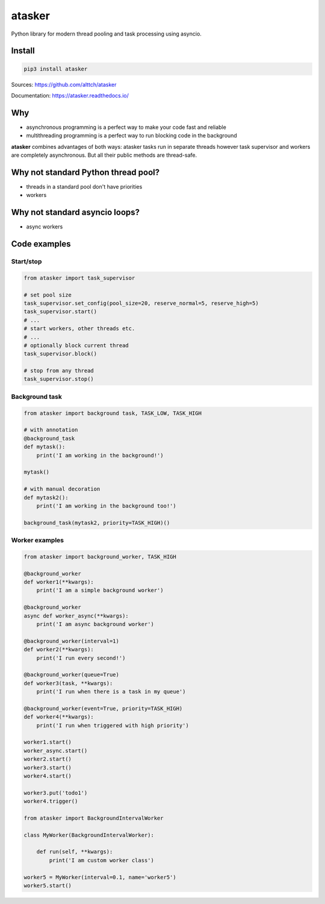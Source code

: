 atasker
=======

Python library for modern thread pooling and task processing using
asyncio.

Install
-------

.. code:: bash

    pip3 install atasker

Sources: https://github.com/alttch/atasker

Documentation: https://atasker.readthedocs.io/

Why
---

-  asynchronous programming is a perfect way to make your code fast and
   reliable

-  multithreading programming is a perfect way to run blocking code in
   the background

**atasker** combines advantages of both ways: atasker tasks run in
separate threads however task supervisor and workers are completely
asynchronous. But all their public methods are thread-safe.

Why not standard Python thread pool?
------------------------------------

-  threads in a standard pool don't have priorities
-  workers

Why not standard asyncio loops?
-------------------------------

-  async workers

Code examples
-------------

Start/stop
~~~~~~~~~~

.. code:: python


    from atasker import task_supervisor

    # set pool size
    task_supervisor.set_config(pool_size=20, reserve_normal=5, reserve_high=5)
    task_supervisor.start()
    # ...
    # start workers, other threads etc.
    # ...
    # optionally block current thread
    task_supervisor.block()

    # stop from any thread
    task_supervisor.stop()

Background task
~~~~~~~~~~~~~~~

.. code:: python

    from atasker import background task, TASK_LOW, TASK_HIGH

    # with annotation
    @background_task
    def mytask():
        print('I am working in the background!')

    mytask()

    # with manual decoration
    def mytask2():
        print('I am working in the background too!')

    background_task(mytask2, priority=TASK_HIGH)()

Worker examples
~~~~~~~~~~~~~~~

.. code:: python

    from atasker import background_worker, TASK_HIGH

    @background_worker
    def worker1(**kwargs):
        print('I am a simple background worker')

    @background_worker
    async def worker_async(**kwargs):
        print('I am async background worker')

    @background_worker(interval=1)
    def worker2(**kwargs):
        print('I run every second!')

    @background_worker(queue=True)
    def worker3(task, **kwargs):
        print('I run when there is a task in my queue')

    @background_worker(event=True, priority=TASK_HIGH)
    def worker4(**kwargs):
        print('I run when triggered with high priority')

    worker1.start()
    worker_async.start()
    worker2.start()
    worker3.start()
    worker4.start()

    worker3.put('todo1')
    worker4.trigger()

    from atasker import BackgroundIntervalWorker

    class MyWorker(BackgroundIntervalWorker):

        def run(self, **kwargs):
            print('I am custom worker class')

    worker5 = MyWorker(interval=0.1, name='worker5')
    worker5.start()
